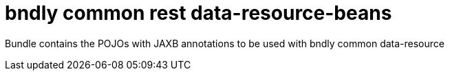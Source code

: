 = bndly common rest data-resource-beans

Bundle contains the POJOs with JAXB annotations to be used with bndly common data-resource